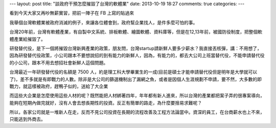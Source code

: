 ---
layout: post
title: "談政府干預怎麼摧毀了台灣的軟體業"
date: 2013-10-19 18:27
comments: true
categories: 
---

看到今天大家又再吵無薪實習，把前一陣子在 FB 上寫的貼過來

.. raw:: html

  <div id="fb-root"></div> <script>(function(d, s, id) { var js, fjs = d.getElementsByTagName(s)[0]; if (d.getElementById(id)) return; js = d.createElement(s); js.id = id; js.src = "//connect.facebook.net/en_US/all.js#xfbml=1"; fjs.parentNode.insertBefore(js, fjs); }(document, 'script', 'facebook-jssdk'));</script>
  <div class="fb-post" data-href="https://www.facebook.com/photo.php?fbid=207806502725706&amp;set=a.123958594443831.22510.123957401110617&amp;type=1" data-width="550"><div class="fb-xfbml-parse-ignore"><a href="https://www.facebook.com/photo.php?fbid=207806502725706&amp;set=a.123958594443831.22510.123957401110617&amp;type=1">Post</a> by <a href="https://www.facebook.com/ilove22K">揭露22K</a>.</div></div>






.. raw:: html

  <div id="fb-root"></div> <script>(function(d, s, id) { var js, fjs = d.getElementsByTagName(s)[0]; if (d.getElementById(id)) return; js = d.createElement(s); js.id = id; js.src = "//connect.facebook.net/en_US/all.js#xfbml=1"; fjs.parentNode.insertBefore(js, fjs); }(document, 'script', 'facebook-jssdk'));</script>
  <div class="fb-post" data-href="https://www.facebook.com/shihjieh.hsu/posts/2987682786688" data-width="550"><div class="fb-xfbml-parse-ignore"><a href="https://www.facebook.com/shihjieh.hsu/posts/2987682786688">Post</a> by <a href="https://www.facebook.com/shihjieh.hsu">David Hsu</a>.</div></div>


我舉個台灣軟體業被政府消滅的例子，來讓各位體會到，政府幫企業找人，是件多麼可怕的事。

台灣20年前，台灣有軟體產業，有自製中文系統、排板軟體、繪圖軟體、資料庫等，但是在12,13年前，被國防役制度，把整個軟體產業給摧毀了。

研發替代役，是下一個將摧毀台灣新興產業的政策，朋友問，台灣startup請新鮮人要多少薪水？我直接丟核彈，講：不用想了，因為研發替代役政策，小公司跟本不要想說招的到有能力的新鮮人，因為，有能力的，都去大公司上班當替代役，不能申請替代役的小公司，跟本不用去想招社會新鮮人這個問題。

台灣最近一年研發替代役的名額是 7500 人，約是理工科大學畢業生的一成(目前是碩士才能申請替代役但是明年是大學就可以了)，差不多就是有即戰力的人數。除非是大公司的篩選機制出了漏網之魚，或者是因個人生涯規劃不申請，要不然，大多數的即戰力，就這樣被政府，趕鴨子似的，送給了大企業

而這些大企業是怎麼使用這些人材的呢？既然能把人材綁著四年，年年都有新人進來，所以台灣的產業都把案子弄的很專案導向，能夠在短期內做完就好，沒有人會去想長期性的投資。反正有簡單的路走，為什麼要捨易求難呢？

所以，各家公司就是一堆新人在走，反而不見公司投資在長期的流程改善及工程方法論當中。資深的員工，在台商薪水也上不來，只能逃到外商去。



